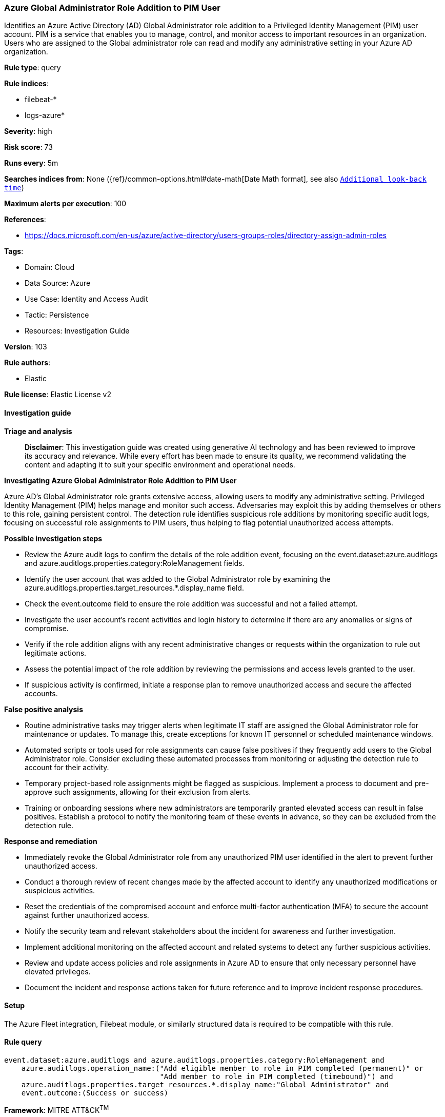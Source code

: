 [[prebuilt-rule-8-14-21-azure-global-administrator-role-addition-to-pim-user]]
=== Azure Global Administrator Role Addition to PIM User

Identifies an Azure Active Directory (AD) Global Administrator role addition to a Privileged Identity Management (PIM) user account. PIM is a service that enables you to manage, control, and monitor access to important resources in an organization. Users who are assigned to the Global administrator role can read and modify any administrative setting in your Azure AD organization.

*Rule type*: query

*Rule indices*: 

* filebeat-*
* logs-azure*

*Severity*: high

*Risk score*: 73

*Runs every*: 5m

*Searches indices from*: None ({ref}/common-options.html#date-math[Date Math format], see also <<rule-schedule, `Additional look-back time`>>)

*Maximum alerts per execution*: 100

*References*: 

* https://docs.microsoft.com/en-us/azure/active-directory/users-groups-roles/directory-assign-admin-roles

*Tags*: 

* Domain: Cloud
* Data Source: Azure
* Use Case: Identity and Access Audit
* Tactic: Persistence
* Resources: Investigation Guide

*Version*: 103

*Rule authors*: 

* Elastic

*Rule license*: Elastic License v2


==== Investigation guide



*Triage and analysis*


> **Disclaimer**:
> This investigation guide was created using generative AI technology and has been reviewed to improve its accuracy and relevance. While every effort has been made to ensure its quality, we recommend validating the content and adapting it to suit your specific environment and operational needs.


*Investigating Azure Global Administrator Role Addition to PIM User*


Azure AD's Global Administrator role grants extensive access, allowing users to modify any administrative setting. Privileged Identity Management (PIM) helps manage and monitor such access. Adversaries may exploit this by adding themselves or others to this role, gaining persistent control. The detection rule identifies suspicious role additions by monitoring specific audit logs, focusing on successful role assignments to PIM users, thus helping to flag potential unauthorized access attempts.


*Possible investigation steps*


- Review the Azure audit logs to confirm the details of the role addition event, focusing on the event.dataset:azure.auditlogs and azure.auditlogs.properties.category:RoleManagement fields.
- Identify the user account that was added to the Global Administrator role by examining the azure.auditlogs.properties.target_resources.*.display_name field.
- Check the event.outcome field to ensure the role addition was successful and not a failed attempt.
- Investigate the user account's recent activities and login history to determine if there are any anomalies or signs of compromise.
- Verify if the role addition aligns with any recent administrative changes or requests within the organization to rule out legitimate actions.
- Assess the potential impact of the role addition by reviewing the permissions and access levels granted to the user.
- If suspicious activity is confirmed, initiate a response plan to remove unauthorized access and secure the affected accounts.


*False positive analysis*


- Routine administrative tasks may trigger alerts when legitimate IT staff are assigned the Global Administrator role for maintenance or updates. To manage this, create exceptions for known IT personnel or scheduled maintenance windows.
- Automated scripts or tools used for role assignments can cause false positives if they frequently add users to the Global Administrator role. Consider excluding these automated processes from monitoring or adjusting the detection rule to account for their activity.
- Temporary project-based role assignments might be flagged as suspicious. Implement a process to document and pre-approve such assignments, allowing for their exclusion from alerts.
- Training or onboarding sessions where new administrators are temporarily granted elevated access can result in false positives. Establish a protocol to notify the monitoring team of these events in advance, so they can be excluded from the detection rule.


*Response and remediation*


- Immediately revoke the Global Administrator role from any unauthorized PIM user identified in the alert to prevent further unauthorized access.
- Conduct a thorough review of recent changes made by the affected account to identify any unauthorized modifications or suspicious activities.
- Reset the credentials of the compromised account and enforce multi-factor authentication (MFA) to secure the account against further unauthorized access.
- Notify the security team and relevant stakeholders about the incident for awareness and further investigation.
- Implement additional monitoring on the affected account and related systems to detect any further suspicious activities.
- Review and update access policies and role assignments in Azure AD to ensure that only necessary personnel have elevated privileges.
- Document the incident and response actions taken for future reference and to improve incident response procedures.

==== Setup


The Azure Fleet integration, Filebeat module, or similarly structured data is required to be compatible with this rule.

==== Rule query


[source, js]
----------------------------------
event.dataset:azure.auditlogs and azure.auditlogs.properties.category:RoleManagement and
    azure.auditlogs.operation_name:("Add eligible member to role in PIM completed (permanent)" or
                                    "Add member to role in PIM completed (timebound)") and
    azure.auditlogs.properties.target_resources.*.display_name:"Global Administrator" and
    event.outcome:(Success or success)

----------------------------------

*Framework*: MITRE ATT&CK^TM^

* Tactic:
** Name: Persistence
** ID: TA0003
** Reference URL: https://attack.mitre.org/tactics/TA0003/
* Technique:
** Name: Account Manipulation
** ID: T1098
** Reference URL: https://attack.mitre.org/techniques/T1098/
